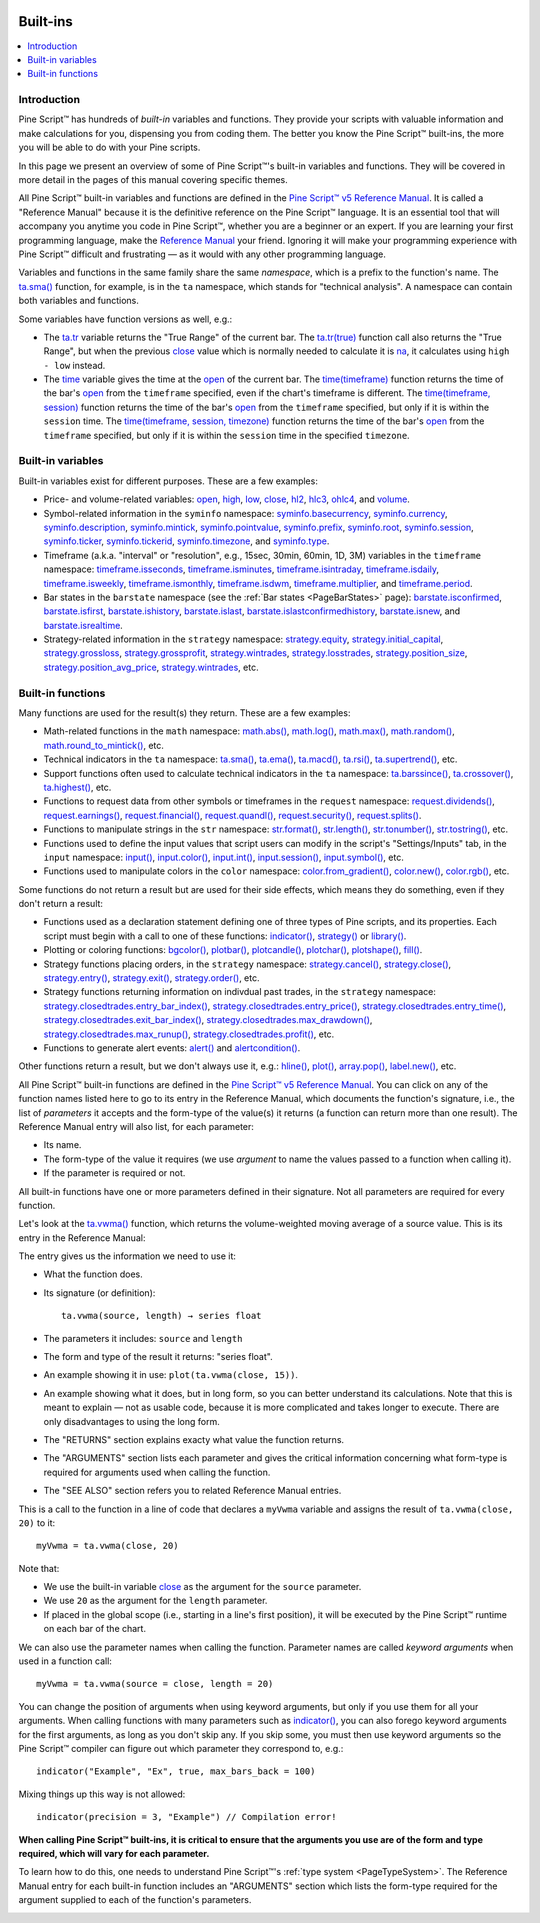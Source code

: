 .. image:: /images/Pine_Script_logo.svg
   :alt: Pine Script™ logo
   :target: https://www.tradingview.com/pine-script-docs/en/v5/Introduction.html
   :align: right
   :width: 100
   :height: 100


.. _PageBuiltInFunctions:


Built-ins
=========

.. contents:: :local:
    :depth: 3


Introduction
------------

Pine Script™ has hundreds of *built-in* variables and functions. 
They provide your scripts with valuable information and make calculations for you, dispensing you from coding them.
The better you know the Pine Script™ built-ins, the more you will be able to do with your Pine scripts.

In this page we present an overview of some of Pine Script™'s built-in variables and functions.
They will be covered in more detail in the pages of this manual covering specific themes.

All Pine Script™ built-in variables and functions are defined in the 
`Pine Script™ v5 Reference Manual <https://www.tradingview.com/pine-script-reference/v5/>`__. 
It is called a "Reference Manual" because it is the definitive reference on the Pine Script™ language.
It is an essential tool that will accompany you anytime you code in Pine Script™,
whether you are a beginner or an expert. If you are learning your first programming language,
make the `Reference Manual <https://www.tradingview.com/pine-script-reference/v5/>`__
your friend. Ignoring it will make your programming experience with Pine Script™ difficult and frustrating — as
it would with any other programming language.

Variables and functions in the same family share the same *namespace*, which is a prefix to the function's name. 
The `ta.sma() <https://www.tradingview.com/pine-script-reference/v5/#fun_ta{dot}sma>`__ function, for example, is in the ``ta`` namespace, 
which stands for "technical analysis". A namespace can contain both variables and functions.

Some variables have function versions as well, e.g.:

- The `ta.tr <https://www.tradingview.com/pine-script-reference/v5/#fun_ta{dot}tr>`__ variable returns
  the "True Range" of the current bar. The `ta.tr(true) <https://www.tradingview.com/pine-script-reference/v5/#fun_ta{dot}tr>`__
  function call also returns the "True Range", but when the previous `close <https://www.tradingview.com/pine-script-reference/v5/#var_close>`__
  value which is normally needed to calculate it is `na <https://www.tradingview.com/pine-script-reference/v5/#var_na>`__,
  it calculates using ``high - low`` instead.
- The `time <https://www.tradingview.com/pine-script-reference/v5/#var_time>`__ variable gives the time at the 
  `open <https://www.tradingview.com/pine-script-reference/v5/#var_open>`__ of the current bar.
  The `time(timeframe) <https://www.tradingview.com/pine-script-reference/v5/#fun_time>`__ function returns 
  the time of the bar's `open <https://www.tradingview.com/pine-script-reference/v5/#var_open>`__ 
  from the ``timeframe`` specified, even if the chart's timeframe is different.
  The `time(timeframe, session) <https://www.tradingview.com/pine-script-reference/v5/#fun_time>`__ function returns 
  the time of the bar's `open <https://www.tradingview.com/pine-script-reference/v5/#var_open>`__ 
  from the ``timeframe`` specified, but only if it is within the ``session`` time.
  The `time(timeframe, session, timezone) <https://www.tradingview.com/pine-script-reference/v5/#fun_time>`__ function returns 
  the time of the bar's `open <https://www.tradingview.com/pine-script-reference/v5/#var_open>`__ 
  from the ``timeframe`` specified, but only if it is within the ``session`` time in the specified ``timezone``.



.. _PageBuiltInFunctions_BuiltInVariables:

Built-in variables
------------------

Built-in variables exist for different purposes. These are a few examples:

- Price- and volume-related variables:
  `open <https://www.tradingview.com/pine-script-reference/v5/#var_open>`__,
  `high <https://www.tradingview.com/pine-script-reference/v5/#var_high>`__,
  `low <https://www.tradingview.com/pine-script-reference/v5/#var_low>`__,
  `close <https://www.tradingview.com/pine-script-reference/v5/#var_close>`__,
  `hl2 <https://www.tradingview.com/pine-script-reference/v5/#var_hl2>`__,
  `hlc3 <https://www.tradingview.com/pine-script-reference/v5/#var_hlc3>`__,
  `ohlc4 <https://www.tradingview.com/pine-script-reference/v5/#var_ohlc4>`__, and
  `volume <https://www.tradingview.com/pine-script-reference/v5/#var_volume>`__.
- Symbol-related information in the ``syminfo`` namespace:
  `syminfo.basecurrency <https://www.tradingview.com/pine-script-reference/v5/#var_syminfo{dot}basecurrency>`__,
  `syminfo.currency <https://www.tradingview.com/pine-script-reference/v5/#var_syminfo{dot}currency>`__,
  `syminfo.description <https://www.tradingview.com/pine-script-reference/v5/#var_syminfo{dot}description>`__,
  `syminfo.mintick <https://www.tradingview.com/pine-script-reference/v5/#var_syminfo{dot}mintick>`__,
  `syminfo.pointvalue <https://www.tradingview.com/pine-script-reference/v5/#var_syminfo{dot}pointvalue>`__,
  `syminfo.prefix <https://www.tradingview.com/pine-script-reference/v5/#var_syminfo{dot}prefix>`__,
  `syminfo.root <https://www.tradingview.com/pine-script-reference/v5/#var_syminfo{dot}root>`__,
  `syminfo.session <https://www.tradingview.com/pine-script-reference/v5/#var_syminfo{dot}session>`__,
  `syminfo.ticker <https://www.tradingview.com/pine-script-reference/v5/#var_syminfo{dot}ticker>`__,
  `syminfo.tickerid <https://www.tradingview.com/pine-script-reference/v5/#var_syminfo{dot}tickerid>`__,
  `syminfo.timezone <https://www.tradingview.com/pine-script-reference/v5/#var_syminfo{dot}timezone>`__, and
  `syminfo.type <https://www.tradingview.com/pine-script-reference/v5/#var_syminfo{dot}type>`__.
- Timeframe (a.k.a. "interval" or "resolution", e.g., 15sec, 30min, 60min, 1D, 3M) 
  variables in the ``timeframe`` namespace:
  `timeframe.isseconds <https://www.tradingview.com/pine-script-reference/v5/#var_timeframe{dot}isseconds>`__,
  `timeframe.isminutes <https://www.tradingview.com/pine-script-reference/v5/#var_timeframe{dot}isminutes>`__,
  `timeframe.isintraday <https://www.tradingview.com/pine-script-reference/v5/#var_timeframe{dot}isintraday>`__,
  `timeframe.isdaily <https://www.tradingview.com/pine-script-reference/v5/#var_timeframe{dot}isdaily>`__,
  `timeframe.isweekly <https://www.tradingview.com/pine-script-reference/v5/#var_timeframe{dot}isweekly>`__,
  `timeframe.ismonthly <https://www.tradingview.com/pine-script-reference/v5/#var_timeframe{dot}ismonthly>`__,
  `timeframe.isdwm <https://www.tradingview.com/pine-script-reference/v5/#var_timeframe{dot}isdwm>`__,
  `timeframe.multiplier <https://www.tradingview.com/pine-script-reference/v5/#var_timeframe{dot}multiplier>`__, and
  `timeframe.period <https://www.tradingview.com/pine-script-reference/v5/#var_timeframe{dot}period>`__.
- Bar states in the ``barstate`` namespace (see the :ref:`Bar states <PageBarStates>` page):
  `barstate.isconfirmed <https://www.tradingview.com/pine-script-reference/v5/#var_barstate{dot}isconfirmed>`__,
  `barstate.isfirst <https://www.tradingview.com/pine-script-reference/v5/#var_barstate{dot}isfirst>`__,
  `barstate.ishistory <https://www.tradingview.com/pine-script-reference/v5/#var_barstate{dot}ishistory>`__,
  `barstate.islast <https://www.tradingview.com/pine-script-reference/v5/#var_barstate{dot}islast>`__,
  `barstate.islastconfirmedhistory <https://www.tradingview.com/pine-script-reference/v5/#var_barstate{dot}islastconfirmedhistory>`__,
  `barstate.isnew <https://www.tradingview.com/pine-script-reference/v5/#var_barstate{dot}isnew>`__, and
  `barstate.isrealtime <https://www.tradingview.com/pine-script-reference/v5/#var_barstate{dot}isrealtime>`__.
- Strategy-related information in the ``strategy`` namespace:
  `strategy.equity <https://www.tradingview.com/pine-script-reference/v5/#var_strategy{dot}equity>`__,
  `strategy.initial_capital <https://www.tradingview.com/pine-script-reference/v5/#var_strategy{dot}initial_capital>`__,
  `strategy.grossloss <https://www.tradingview.com/pine-script-reference/v5/#var_strategy{dot}grossloss>`__,
  `strategy.grossprofit <https://www.tradingview.com/pine-script-reference/v5/#var_strategy{dot}grossprofit>`__,
  `strategy.wintrades <https://www.tradingview.com/pine-script-reference/v5/#var_strategy{dot}wintrades>`__,
  `strategy.losstrades <https://www.tradingview.com/pine-script-reference/v5/#var_strategy{dot}losstrades>`__,
  `strategy.position_size <https://www.tradingview.com/pine-script-reference/v5/#var_strategy{dot}position_size>`__,
  `strategy.position_avg_price <https://www.tradingview.com/pine-script-reference/v5/#var_strategy{dot}position_avg_price>`__,
  `strategy.wintrades <https://www.tradingview.com/pine-script-reference/v5/#var_strategy{dot}wintrades>`__, etc.



.. _PageBuiltInFunctions_BuiltInFunctions:

Built-in functions
------------------

Many functions are used for the result(s) they return. These are a few examples:

- Math-related functions in the ``math`` namespace: 
  `math.abs() <https://www.tradingview.com/pine-script-reference/v5/#fun_math{dot}abs>`__,
  `math.log() <https://www.tradingview.com/pine-script-reference/v5/#fun_math{dot}log>`__,
  `math.max() <https://www.tradingview.com/pine-script-reference/v5/#fun_math{dot}max>`__,
  `math.random() <https://www.tradingview.com/pine-script-reference/v5/#fun_math{dot}random>`__,
  `math.round_to_mintick() <https://www.tradingview.com/pine-script-reference/v5/#fun_math{dot}round_to_mintick>`__, etc.
- Technical indicators in the ``ta`` namespace:
  `ta.sma() <https://www.tradingview.com/pine-script-reference/v5/#fun_ta{dot}sma>`__,
  `ta.ema() <https://www.tradingview.com/pine-script-reference/v5/#fun_ta{dot}ema>`__,
  `ta.macd() <https://www.tradingview.com/pine-script-reference/v5/#fun_ta{dot}macd>`__,
  `ta.rsi() <https://www.tradingview.com/pine-script-reference/v5/#fun_ta{dot}rsi>`__,
  `ta.supertrend() <https://www.tradingview.com/pine-script-reference/v5/#fun_ta{dot}supertrend>`__, etc.
- Support functions often used to calculate technical indicators in the ``ta`` namespace:
  `ta.barssince() <https://www.tradingview.com/pine-script-reference/v5/#fun_ta{dot}barssince>`__,
  `ta.crossover() <https://www.tradingview.com/pine-script-reference/v5/#fun_ta{dot}crossover>`__,
  `ta.highest() <https://www.tradingview.com/pine-script-reference/v5/#fun_ta{dot}highest>`__, etc.
- Functions to request data from other symbols or timeframes in the ``request`` namespace:
  `request.dividends() <https://www.tradingview.com/pine-script-reference/v5/#fun_request{dot}dividends>`__,
  `request.earnings() <https://www.tradingview.com/pine-script-reference/v5/#fun_request{dot}earnings>`__,
  `request.financial() <https://www.tradingview.com/pine-script-reference/v5/#fun_request{dot}financial>`__,
  `request.quandl() <https://www.tradingview.com/pine-script-reference/v5/#fun_request{dot}quandl>`__,
  `request.security() <https://www.tradingview.com/pine-script-reference/v5/#fun_request{dot}security>`__,
  `request.splits() <https://www.tradingview.com/pine-script-reference/v5/#fun_request{dot}splits>`__.
- Functions to manipulate strings in the ``str`` namespace:
  `str.format() <https://www.tradingview.com/pine-script-reference/v5/#fun_str{dot}format>`__,
  `str.length() <https://www.tradingview.com/pine-script-reference/v5/#fun_str{dot}length>`__,
  `str.tonumber() <https://www.tradingview.com/pine-script-reference/v5/#fun_str{dot}tonumber>`__,
  `str.tostring() <https://www.tradingview.com/pine-script-reference/v5/#fun_str{dot}tostring>`__, etc.
- Functions used to define the input values that script users can modify in the script's "Settings/Inputs" tab, in the ``input`` namespace:
  `input() <https://www.tradingview.com/pine-script-reference/v5/#fun_input>`__,
  `input.color() <https://www.tradingview.com/pine-script-reference/v5/#fun_input{dot}color>`__,
  `input.int() <https://www.tradingview.com/pine-script-reference/v5/#fun_input{dot}int>`__,
  `input.session() <https://www.tradingview.com/pine-script-reference/v5/#fun_input{dot}session>`__,
  `input.symbol() <https://www.tradingview.com/pine-script-reference/v5/#fun_input{dot}symbol>`__, etc.
- Functions used to manipulate colors in the ``color`` namespace:
  `color.from_gradient() <https://www.tradingview.com/pine-script-reference/v5/#fun_color{dot}from_gradient>`__,
  `color.new() <https://www.tradingview.com/pine-script-reference/v5/#fun_color{dot}rgb>`__,
  `color.rgb() <https://www.tradingview.com/pine-script-reference/v5/#fun_color{dot}new>`__, etc.

Some functions do not return a result but are used for their side effects, which means they do something, even if they don't return a result:

- Functions used as a declaration statement defining one of three types of Pine scripts, and its properties. Each script must begin with a call to one of these functions:
  `indicator() <https://www.tradingview.com/pine-script-reference/v5/#fun_indicator>`__,
  `strategy() <https://www.tradingview.com/pine-script-reference/v5/#fun_strategy>`__ or 
  `library() <https://www.tradingview.com/pine-script-reference/v5/#fun_library>`__.
- Plotting or coloring functions:
  `bgcolor() <https://www.tradingview.com/pine-script-reference/v5/#fun_bgcolor>`__,
  `plotbar() <https://www.tradingview.com/pine-script-reference/v5/#fun_plotbar>`__,
  `plotcandle() <https://www.tradingview.com/pine-script-reference/v5/#fun_plotcandle>`__,
  `plotchar() <https://www.tradingview.com/pine-script-reference/v5/#fun_plotchar>`__,
  `plotshape() <https://www.tradingview.com/pine-script-reference/v5/#fun_plotshape>`__,
  `fill() <https://www.tradingview.com/pine-script-reference/v5/#fun_fill>`__.
- Strategy functions placing orders, in the ``strategy`` namespace:
  `strategy.cancel() <https://www.tradingview.com/pine-script-reference/v5/#fun_strategy{dot}cancel>`__,
  `strategy.close() <https://www.tradingview.com/pine-script-reference/v5/#fun_strategy{dot}close>`__,
  `strategy.entry() <https://www.tradingview.com/pine-script-reference/v5/#fun_strategy{dot}entry>`__,
  `strategy.exit() <https://www.tradingview.com/pine-script-reference/v5/#fun_strategy{dot}exit>`__,
  `strategy.order() <https://www.tradingview.com/pine-script-reference/v5/#fun_strategy{dot}order>`__, etc.
- Strategy functions returning information on indivdual past trades, in the ``strategy`` namespace:
  `strategy.closedtrades.entry_bar_index() <https://www.tradingview.com/pine-script-reference/v5/#fun_strategy{dot}closedtrades{dot}entry_bar_index>`__,
  `strategy.closedtrades.entry_price() <https://www.tradingview.com/pine-script-reference/v5/#fun_strategy{dot}closedtrades{dot}entry_price>`__,
  `strategy.closedtrades.entry_time() <https://www.tradingview.com/pine-script-reference/v5/#fun_strategy{dot}closedtrades{dot}entry_time>`__,
  `strategy.closedtrades.exit_bar_index() <https://www.tradingview.com/pine-script-reference/v5/#fun_strategy{dot}closedtrades{dot}exit_bar_index>`__,
  `strategy.closedtrades.max_drawdown() <https://www.tradingview.com/pine-script-reference/v5/#fun_strategy{dot}closedtrades{dot}max_drawdown>`__,
  `strategy.closedtrades.max_runup() <https://www.tradingview.com/pine-script-reference/v5/#fun_strategy{dot}closedtrades{dot}max_runup>`__,
  `strategy.closedtrades.profit() <https://www.tradingview.com/pine-script-reference/v5/#fun_strategy{dot}closedtrades{dot}profit>`__, etc.
- Functions to generate alert events:
  `alert() <https://www.tradingview.com/pine-script-reference/v5/#fun_alert>`__ and
  `alertcondition() <https://www.tradingview.com/pine-script-reference/v5/#fun_alertcondition>`__.

Other functions return a result, but we don't always use it, e.g.:
`hline() <https://www.tradingview.com/pine-script-reference/v5/#fun_hline>`__,
`plot() <https://www.tradingview.com/pine-script-reference/v5/#fun_plot>`__,
`array.pop() <https://www.tradingview.com/pine-script-reference/v5/#fun_array{dot}pop>`__,
`label.new() <https://www.tradingview.com/pine-script-reference/v5/#fun_label{dot}new>`__, etc.

All Pine Script™ built-in functions are defined in the `Pine Script™ v5 Reference Manual <https://www.tradingview.com/pine-script-reference/v5/>`__. 
You can click on any of the function names listed here to go to its entry in the Reference Manual, 
which documents the function's signature, i.e., the list of *parameters* it accepts and the form-type of the value(s) it returns 
(a function can return more than one result). The Reference Manual entry will also list, for each parameter:

- Its name.
- The form-type of the value it requires (we use *argument* to name the values passed to a function when calling it).
- If the parameter is required or not.

All built-in functions have one or more parameters defined in their signature. Not all parameters are required for every function.

Let's look at the `ta.vwma() <https://www.tradingview.com/pine-script-reference/v5/#fun_ta{dot}vwma>`__ function, 
which returns the volume-weighted moving average of a source value. This is its entry in the Reference Manual: 

.. image:: images/BuiltIns-BuiltInFunctions.png

The entry gives us the information we need to use it:

- What the function does.
- Its signature (or definition)::

    ta.vwma(source, length) → series float

- The parameters it includes: ``source`` and ``length``
- The form and type of the result it returns: "series float".
- An example showing it in use: ``plot(ta.vwma(close, 15))``.
- An example showing what it does, but in long form, so you can better understand its calculations. 
  Note that this is meant to explain — not as usable code, because it is more complicated and takes longer to execute. 
  There are only disadvantages to using the long form.
- The "RETURNS" section explains exacty what value the function returns.
- The "ARGUMENTS" section lists each parameter and gives the critical information 
  concerning what form-type is required for arguments used when calling the function.
- The "SEE ALSO" section refers you to related Reference Manual entries.

This is a call to the function in a line of code that declares a ``myVwma`` variable 
and assigns the result of ``ta.vwma(close, 20)`` to it::

    myVwma = ta.vwma(close, 20)

Note that:

- We use the built-in variable `close <https://www.tradingview.com/pine-script-reference/v5/#var_close>`__ as the argument for the ``source`` parameter.
- We use ``20`` as the argument for the ``length`` parameter.
- If placed in the global scope (i.e., starting in a line's first position), 
  it will be executed by the Pine Script™ runtime on each bar of the chart.

We can also use the parameter names when calling the function. Parameter names are called *keyword arguments* when used in a function call::

    myVwma = ta.vwma(source = close, length = 20)

You can change the position of arguments when using keyword arguments, but only if you use them for all your arguments. 
When calling functions with many parameters such as `indicator() <https://www.tradingview.com/pine-script-reference/v5/#fun_indicator>`__,
you can also forego keyword arguments for the first arguments, as long as you don't skip any. If you skip some, 
you must then use keyword arguments so the Pine Script™ compiler can figure out which parameter they correspond to, e.g.::

    indicator("Example", "Ex", true, max_bars_back = 100)

Mixing things up this way is not allowed::

    indicator(precision = 3, "Example") // Compilation error!
    
**When calling Pine Script™ built-ins, it is critical to ensure that the arguments you use are of the form and type required, which will vary for each parameter.**

To learn how to do this, one needs to understand Pine Script™'s :ref:`type system <PageTypeSystem>`.
The Reference Manual entry for each built-in function includes an "ARGUMENTS" section
which lists the form-type required for the argument supplied to each of the function's parameters.


.. image:: /images/TradingView-Logo-Block.svg
    :width: 200px
    :align: center
    :target: https://www.tradingview.com/